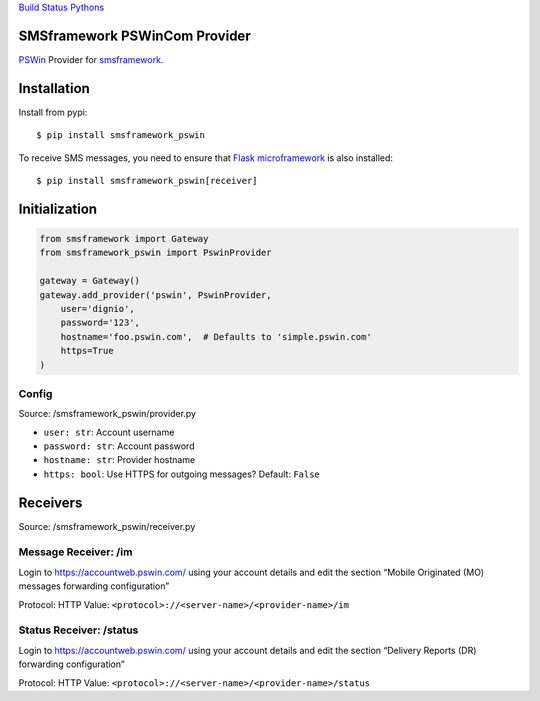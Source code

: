 `Build Status <https://travis-ci.org/dignio/py-smsframework-pswin>`__
`Pythons <.travis.yml>`__

SMSframework PSWinCom Provider
==============================

`PSWin <https://wiki.pswin.com/>`__ Provider for
`smsframework <https://pypi.python.org/pypi/smsframework/>`__.

Installation
============

Install from pypi:

::

   $ pip install smsframework_pswin

To receive SMS messages, you need to ensure that `Flask
microframework <http://flask.pocoo.org>`__ is also installed:

::

   $ pip install smsframework_pswin[receiver]

Initialization
==============

.. code:: python

   from smsframework import Gateway
   from smsframework_pswin import PswinProvider

   gateway = Gateway()
   gateway.add_provider('pswin', PswinProvider,
       user='dignio',
       password='123',
       hostname='foo.pswin.com',  # Defaults to 'simple.pswin.com'
       https=True
   )

Config
------

Source: /smsframework_pswin/provider.py

-  ``user: str``: Account username
-  ``password: str``: Account password
-  ``hostname: str``: Provider hostname
-  ``https: bool``: Use HTTPS for outgoing messages? Default: ``False``

Receivers
=========

Source: /smsframework_pswin/receiver.py

Message Receiver: /im
---------------------

Login to https://accountweb.pswin.com/ using your account details and
edit the section “Mobile Originated (MO) messages forwarding
configuration”

Protocol: HTTP Value: ``<protocol>://<server-name>/<provider-name>/im``

Status Receiver: /status
------------------------

Login to https://accountweb.pswin.com/ using your account details and
edit the section “Delivery Reports (DR) forwarding configuration”

Protocol: HTTP Value:
``<protocol>://<server-name>/<provider-name>/status``

